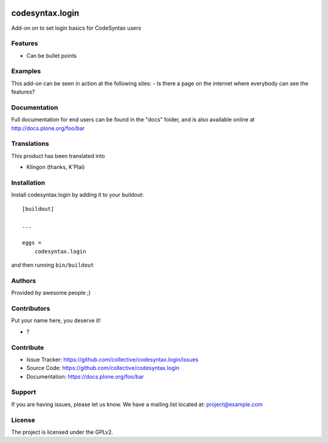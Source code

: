 .. This README is meant for consumption by humans and pypi. Pypi can render rst files so please do not use Sphinx features.
   If you want to learn more about writing documentation, please check out: http://docs.plone.org/about/documentation_styleguide.html
   This text does not appear on pypi or github. It is a comment.

.. image:: https://github.com/collective/codesyntax.login/actions/workflows/plone-package.yml/badge.svg
    :target: https://github.com/collective/codesyntax.login/actions/workflows/plone-package.yml

.. image:: https://coveralls.io/repos/github/collective/codesyntax.login/badge.svg?branch=main
    :target: https://coveralls.io/github/collective/codesyntax.login?branch=main
    :alt: Coveralls

.. image:: https://codecov.io/gh/collective/codesyntax.login/branch/master/graph/badge.svg
    :target: https://codecov.io/gh/collective/codesyntax.login

.. image:: https://img.shields.io/pypi/v/codesyntax.login.svg
    :target: https://pypi.python.org/pypi/codesyntax.login/
    :alt: Latest Version

.. image:: https://img.shields.io/pypi/status/codesyntax.login.svg
    :target: https://pypi.python.org/pypi/codesyntax.login
    :alt: Egg Status

.. image:: https://img.shields.io/pypi/pyversions/codesyntax.login.svg?style=plastic   :alt: Supported - Python Versions

.. image:: https://img.shields.io/pypi/l/codesyntax.login.svg
    :target: https://pypi.python.org/pypi/codesyntax.login/
    :alt: License


================
codesyntax.login
================

Add-on on to set login basics for CodeSyntax users

Features
--------

- Can be bullet points


Examples
--------

This add-on can be seen in action at the following sites:
- Is there a page on the internet where everybody can see the features?


Documentation
-------------

Full documentation for end users can be found in the "docs" folder, and is also available online at http://docs.plone.org/foo/bar


Translations
------------

This product has been translated into

- Klingon (thanks, K'Plai)


Installation
------------

Install codesyntax.login by adding it to your buildout::

    [buildout]

    ...

    eggs =
        codesyntax.login


and then running ``bin/buildout``


Authors
-------

Provided by awesome people ;)


Contributors
------------

Put your name here, you deserve it!

- ?


Contribute
----------

- Issue Tracker: https://github.com/collective/codesyntax.login/issues
- Source Code: https://github.com/collective/codesyntax.login
- Documentation: https://docs.plone.org/foo/bar


Support
-------

If you are having issues, please let us know.
We have a mailing list located at: project@example.com


License
-------

The project is licensed under the GPLv2.
